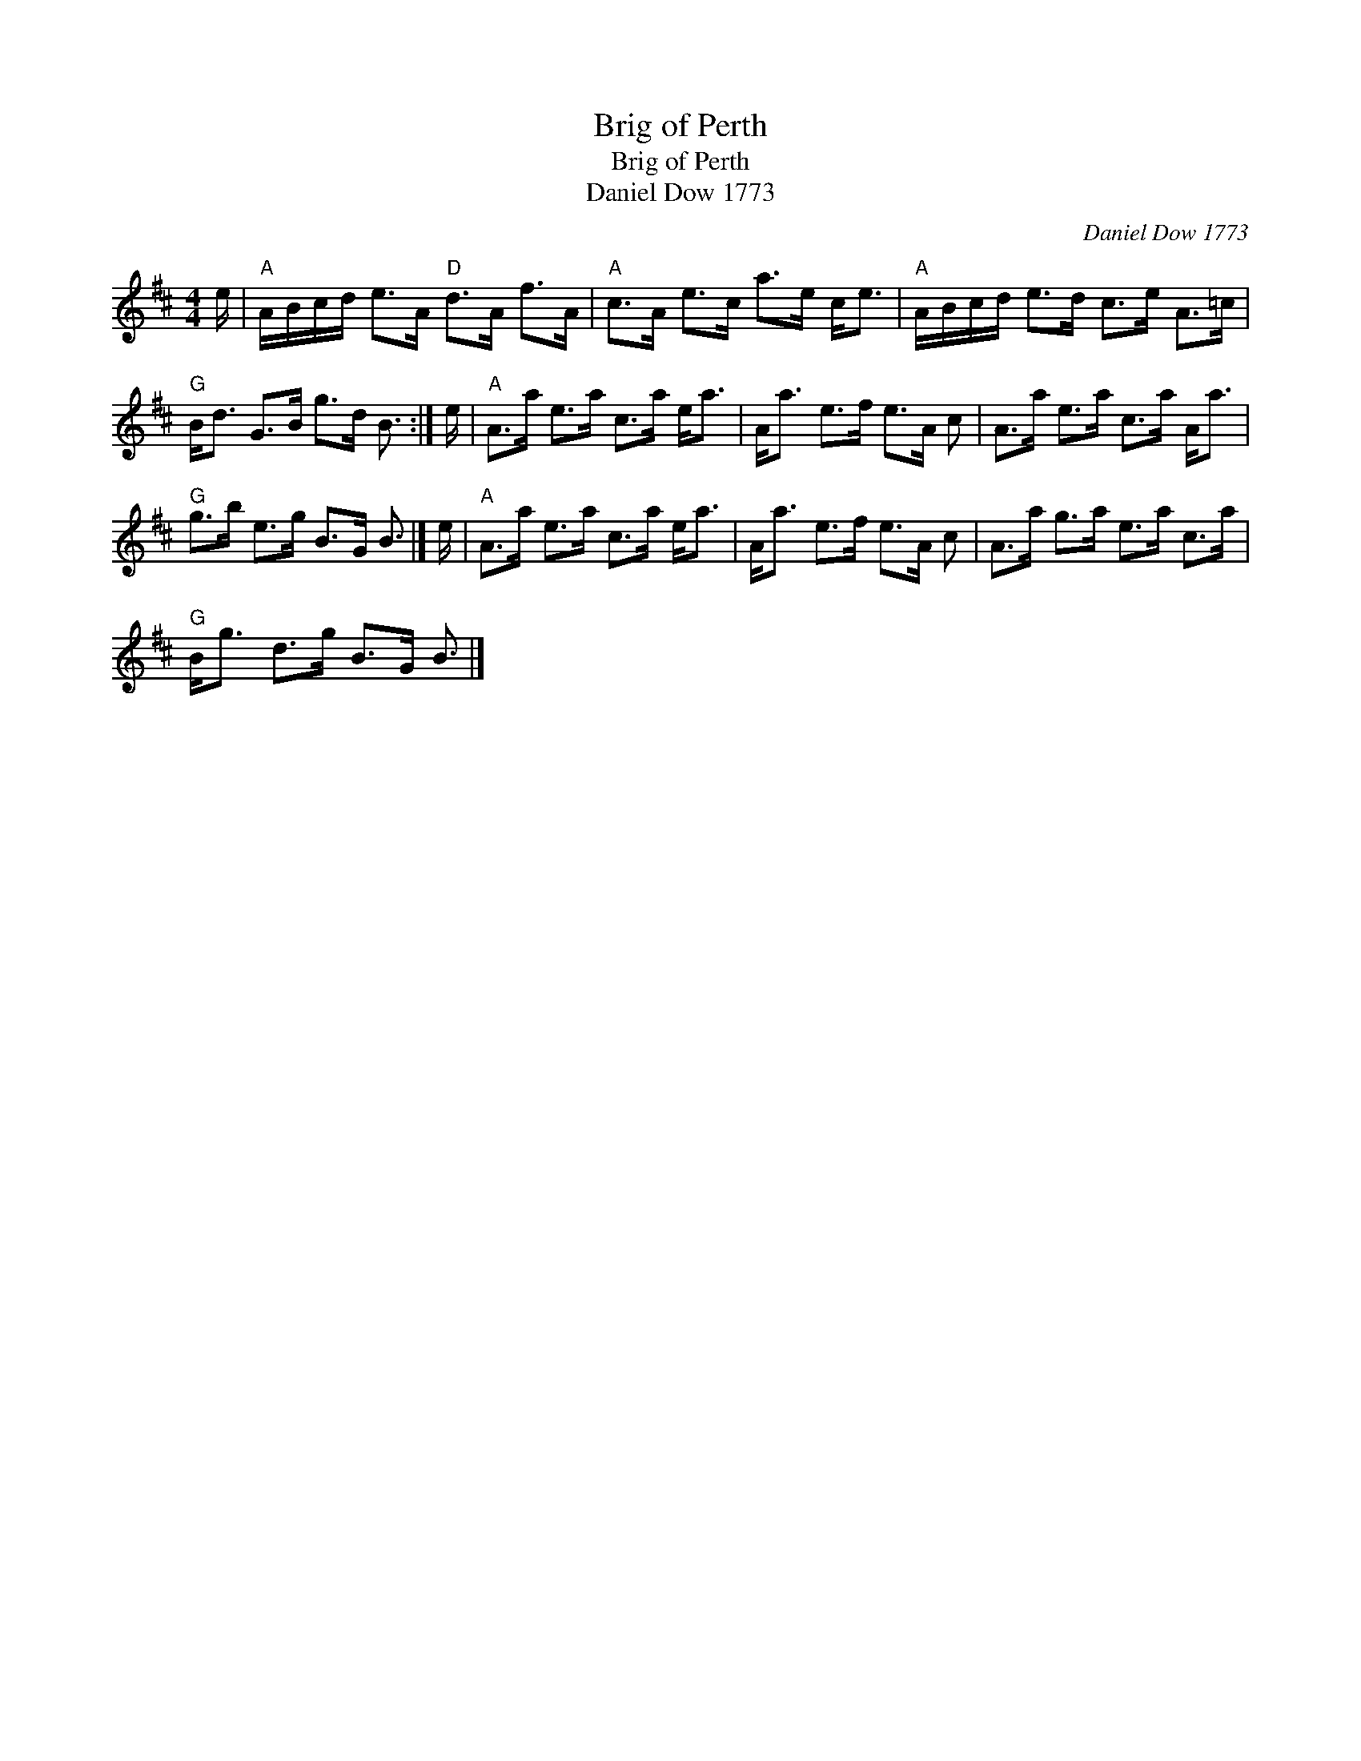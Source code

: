 X:1
T:Brig of Perth
T:Brig of Perth
T:Daniel Dow 1773
C:Daniel Dow 1773
L:1/8
M:4/4
K:D
V:1 treble 
V:1
 e/ |"A" A/B/c/d/ e>A"D" d>A f>A |"A" c>A e>c a>e c<e |"A" A/B/c/d/ e>d c>e A>=c | %4
"G" B<d G>B g>d B3/2 :| e/ |"A" A>a e>a c>a e<a | A<a e>f e>A c | A>a e>a c>a A<a | %9
"G" g>b e>g B>G B3/2 |] e/ |"A" A>a e>a c>a e<a | A<a e>f e>A c | A>a g>a e>a c>a | %14
"G" B<g d>g B>G B3/2 |] %15

